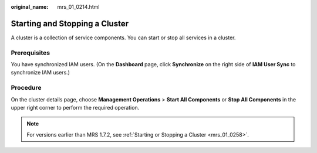 :original_name: mrs_01_0214.html

.. _mrs_01_0214:

Starting and Stopping a Cluster
===============================

A cluster is a collection of service components. You can start or stop all services in a cluster.

Prerequisites
-------------

You have synchronized IAM users. (On the **Dashboard** page, click **Synchronize** on the right side of **IAM User Sync** to synchronize IAM users.)

Procedure
---------

On the cluster details page, choose **Management Operations** > **Start All Components** or **Stop All Components** in the upper right corner to perform the required operation.

.. note::

   For versions earlier than MRS 1.7.2, see :ref:`Starting or Stopping a Cluster <mrs_01_0258>`.
